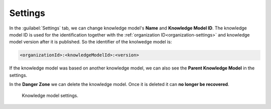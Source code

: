 Settings
********

In the :guilabel:`Settings` tab, we can change knowledge model's **Name** and **Knowledge Model ID**. The knowledge model ID is used for the identification together with the :ref:`organization ID<organization-settings>` and knowledge model version after it is published. So the identifier of the knolwedge model is: 

.. code::

    <organizationId>:<knowledgeModelId>:<version>


If the knowledge model was based on another knowledge model, we can also see the **Parent Knowledge Model** in the settings.

In the **Danger Zone** we can delete the knowledge model. Once it is deleted it can **no longer be recovered**.

.. figure:: settings/settings-form.png
    :width: 548
    
    Knowledge model settings.
